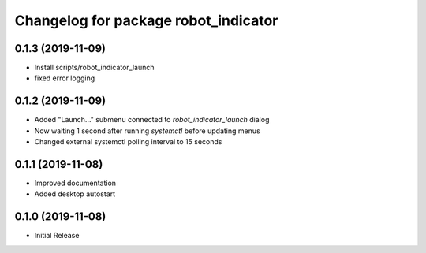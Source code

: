 ^^^^^^^^^^^^^^^^^^^^^^^^^^^^^^^^^^^^^
Changelog for package robot_indicator
^^^^^^^^^^^^^^^^^^^^^^^^^^^^^^^^^^^^^

0.1.3 (2019-11-09)
------------------
* Install scripts/robot_indicator_launch
* fixed error logging

0.1.2 (2019-11-09)
------------------
* Added "Launch..." submenu connected to `robot_indicator_launch` dialog
* Now waiting 1 second after running `systemctl` before updating menus
* Changed external systemctl polling interval to 15 seconds

0.1.1 (2019-11-08)
------------------
* Improved documentation
* Added desktop autostart

0.1.0 (2019-11-08)
------------------
* Initial Release
